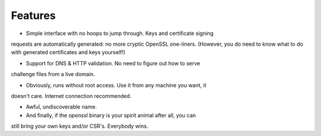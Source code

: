 Features
========

* Simple interface with no hoops to jump through. Keys and certificate signing
requests are automatically generated: no more cryptic OpenSSL one-liners.
(However, you do need to know what to do with generated certificates and keys
yourself!)

* Support for DNS & HTTP validation. No need to figure out how to serve
challenge files from a live domain.

* Obviously, runs without root access. Use it from any machine you want, it
doesn't care. Internet connection recommended.

* Awful, undiscoverable name.

* And finally, if the `openssl` binary is your spirit animal after all, you can
still bring your own keys and/or CSR's. Everybody wins.